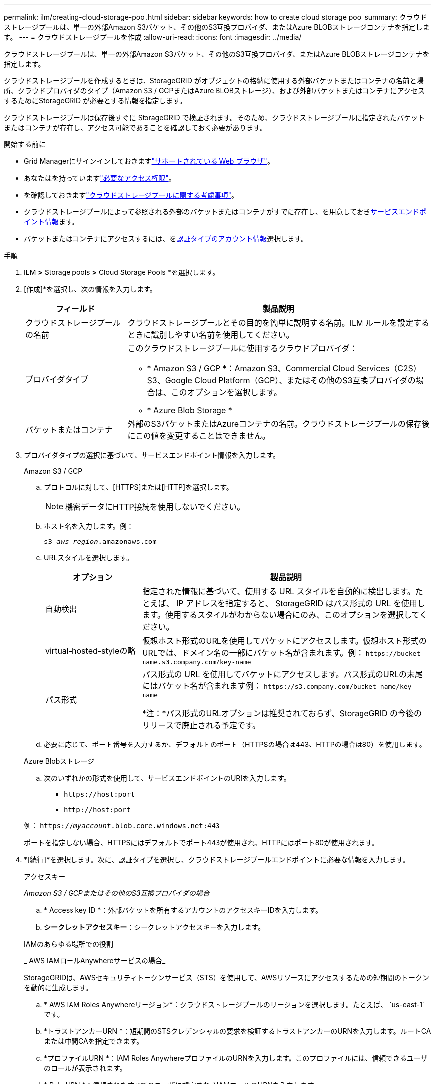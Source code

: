 ---
permalink: ilm/creating-cloud-storage-pool.html 
sidebar: sidebar 
keywords: how to create cloud storage pool 
summary: クラウドストレージプールは、単一の外部Amazon S3バケット、その他のS3互換プロバイダ、またはAzure BLOBストレージコンテナを指定します。 
---
= クラウドストレージプールを作成
:allow-uri-read: 
:icons: font
:imagesdir: ../media/


[role="lead"]
クラウドストレージプールは、単一の外部Amazon S3バケット、その他のS3互換プロバイダ、またはAzure BLOBストレージコンテナを指定します。

クラウドストレージプールを作成するときは、StorageGRID がオブジェクトの格納に使用する外部バケットまたはコンテナの名前と場所、クラウドプロバイダのタイプ（Amazon S3 / GCPまたはAzure BLOBストレージ）、および外部バケットまたはコンテナにアクセスするためにStorageGRID が必要とする情報を指定します。

クラウドストレージプールは保存後すぐに StorageGRID で検証されます。そのため、クラウドストレージプールに指定されたバケットまたはコンテナが存在し、アクセス可能であることを確認しておく必要があります。

.開始する前に
* Grid Managerにサインインしておきますlink:../admin/web-browser-requirements.html["サポートされている Web ブラウザ"]。
* あなたはを持っていますlink:../admin/admin-group-permissions.html["必要なアクセス権限"]。
* を確認しておきますlink:considerations-for-cloud-storage-pools.html["クラウドストレージプールに関する考慮事項"]。
* クラウドストレージプールによって参照される外部のバケットまたはコンテナがすでに存在し、を用意しておき<<service-endpoint-info,サービスエンドポイント情報>>ます。
* バケットまたはコンテナにアクセスするには、を<<authentication-account-info,認証タイプのアカウント情報>>選択します。


.手順
. ILM *>* Storage pools *>* Cloud Storage Pools *を選択します。
. [作成]*を選択し、次の情報を入力します。
+
[cols="1a,3a"]
|===
| フィールド | 製品説明 


 a| 
クラウドストレージプールの名前
 a| 
クラウドストレージプールとその目的を簡単に説明する名前。ILM ルールを設定するときに識別しやすい名前を使用してください。



 a| 
プロバイダタイプ
 a| 
このクラウドストレージプールに使用するクラウドプロバイダ：

** * Amazon S3 / GCP *：Amazon S3、Commercial Cloud Services（C2S）S3、Google Cloud Platform（GCP）、またはその他のS3互換プロバイダの場合は、このオプションを選択します。
** * Azure Blob Storage *




 a| 
バケットまたはコンテナ
 a| 
外部のS3バケットまたはAzureコンテナの名前。クラウドストレージプールの保存後にこの値を変更することはできません。

|===
. [[service-endpoint-info]]プロバイダタイプの選択に基づいて、サービスエンドポイント情報を入力します。
+
[role="tabbed-block"]
====
.Amazon S3 / GCP
--
.. プロトコルに対して、[HTTPS]または[HTTP]を選択します。
+

NOTE: 機密データにHTTP接続を使用しないでください。

.. ホスト名を入力します。例：
+
`s3-_aws-region_.amazonaws.com`

.. URLスタイルを選択します。
+
[cols="1a,3a"]
|===
| オプション | 製品説明 


 a| 
自動検出
 a| 
指定された情報に基づいて、使用する URL スタイルを自動的に検出します。たとえば、 IP アドレスを指定すると、 StorageGRID はパス形式の URL を使用します。使用するスタイルがわからない場合にのみ、このオプションを選択してください。



 a| 
virtual-hosted-styleの略
 a| 
仮想ホスト形式のURLを使用してバケットにアクセスします。仮想ホスト形式のURLでは、ドメイン名の一部にバケット名が含まれます。例： `+https://bucket-name.s3.company.com/key-name+`



 a| 
パス形式
 a| 
パス形式の URL を使用してバケットにアクセスします。パス形式のURLの末尾にはバケット名が含まれます例： `+https://s3.company.com/bucket-name/key-name+`

*注：*パス形式のURLオプションは推奨されておらず、StorageGRID の今後のリリースで廃止される予定です。

|===
.. 必要に応じて、ポート番号を入力するか、デフォルトのポート（HTTPSの場合は443、HTTPの場合は80）を使用します。


--
.Azure Blobストレージ
--
.. 次のいずれかの形式を使用して、サービスエンドポイントのURIを入力します。
+
*** `+https://host:port+`
*** `+http://host:port+`




例： `https://_myaccount_.blob.core.windows.net:443`

ポートを指定しない場合、HTTPSにはデフォルトでポート443が使用され、HTTPにはポート80が使用されます。

--
====


. [[authentication-account-info]]*[続行]*を選択します。次に、認証タイプを選択し、クラウドストレージプールエンドポイントに必要な情報を入力します。
+
[role="tabbed-block"]
====
.アクセスキー
--
_Amazon S3 / GCPまたはその他のS3互換プロバイダの場合_

.. * Access key ID *：外部バケットを所有するアカウントのアクセスキーIDを入力します。
.. *シークレットアクセスキー*：シークレットアクセスキーを入力します。


--
.IAMのあらゆる場所での役割
--
_ AWS IAMロールAnywhereサービスの場合_

StorageGRIDは、AWSセキュリティトークンサービス（STS）を使用して、AWSリソースにアクセスするための短期間のトークンを動的に生成します。

.. * AWS IAM Roles Anywhereリージョン*：クラウドストレージプールのリージョンを選択します。たとえば、 `us-east-1`です。
.. *トラストアンカーURN *：短期間のSTSクレデンシャルの要求を検証するトラストアンカーのURNを入力します。ルートCAまたは中間CAを指定できます。
.. *プロファイルURN *：IAM Roles AnywhereプロファイルのURNを入力します。このプロファイルには、信頼できるユーザのロールが表示されます。
.. * Role URN *：信頼されたすべてのユーザに想定されるIAMロールのURNを入力します。
.. *セッション期間*：一時的なセキュリティクレデンシャルとロールセッションの期間を入力します。15分以上12時間以下を入力してください。
.. *サーバCA証明書*（オプション）：IAM Roles Anywhereサーバを検証するための、PEM形式の1つ以上の信頼されたCA証明書。省略すると、サーバは検証されません。
.. *エンドエンティティ証明書*：信頼アンカーによって署名されたX509証明書のPEM形式の公開キー。AWS IAMロールAnywhereは、このキーを使用してSTSトークンを発行します。
.. *エンドエンティティ秘密鍵*：エンドエンティティ証明書の秘密鍵。


--
.CAP（C2Sアクセスポータル）
--
_ Commercial Cloud Services（C2S）S3サービス_

.. *一時的なクレデンシャルURL *：StorageGRIDがCAPサーバから一時的なクレデンシャルを取得するために使用する完全なURLを入力します。これには、C2Sアカウントに割り当てられた必須およびオプションのAPIパラメータがすべて含まれます。
.. *サーバCA証明書*：*[参照]*を選択し、StorageGRIDがCAPサーバの検証に使用するCA証明書をアップロードします。証明書はPEMでエンコードされ、適切な政府認証局（CA）によって発行されている必要があります。
.. *クライアント証明書*：*[参照]*を選択し、StorageGRIDがCAPサーバに自身を識別するために使用する証明書をアップロードします。クライアント証明書はPEMでエンコードされ、適切な政府認証局（CA）によって発行され、C2Sアカウントへのアクセスが許可されている必要があります。
.. *クライアント秘密鍵*：*[参照]*を選択し、クライアント証明書用のPEMでエンコードされた秘密鍵をアップロードします。
.. クライアントの秘密鍵が暗号化されている場合は、クライアントの秘密鍵を復号化するためのパスフレーズを入力します。それ以外の場合は、* Client private key passphrase *フィールドを空白のままにします。



NOTE: クライアント証明書が暗号化される場合は、暗号化に従来の形式を使用します。PKCS#8暗号化形式はサポートされていません。

--
.Azure Blobストレージ
--
Azure Blob Storage、共有キーのみ_

.. *アカウント名*：外部コンテナを所有するストレージアカウントの名前を入力します。
.. *アカウントキー*：ストレージアカウントのシークレットキーを入力します。


これらの値は Azure portal を使用して確認できます。

--
.匿名
--
追加情報 は必要ありません。

--
====
. 「 * Continue * 」を選択します。次に、使用するサーバ検証のタイプを選択します。
+
[cols="1a,2a"]
|===
| オプション | 製品説明 


 a| 
ストレージノードOSでルートCA証明書を使用する
 a| 
オペレーティングシステムにインストールされているグリッド CA 証明書を使用して接続を保護します。



 a| 
カスタム CA 証明書を使用する
 a| 
カスタム CA 証明書を使用する。[Browse]*を選択し、PEMでエンコードされた証明書をアップロードします。



 a| 
証明書を検証しないでください
 a| 
このオプションを選択すると、クラウドストレージプールへのTLS接続はセキュアではありません。

|===
. [ 保存（ Save ） ] を選択します。
+
クラウドストレージプールを保存すると、 StorageGRID では次の処理が実行されます。

+
** バケットまたはコンテナとサービスエンドポイントが存在し、指定したクレデンシャルを使用してアクセスできることを検証します。
** クラウドストレージプールとして識別するために、バケットまたはコンテナにマーカーファイルを書き込みます。このファイルは削除しないでください（という名前） `x-ntap-sgws-cloud-pool-uuid`。
+
クラウドストレージプールの検証に失敗すると、その理由を記載したエラーメッセージが表示されます。たとえば、証明書エラーが発生した場合や、指定したバケットまたはコンテナが存在しない場合にエラーが報告されることがあります。



. エラーが発生した場合は、を参照しlink:troubleshooting-cloud-storage-pools.html["クラウドストレージプールのトラブルシューティング手順"]、問題を解決してから、クラウドストレージプールの保存を再試行してください。

